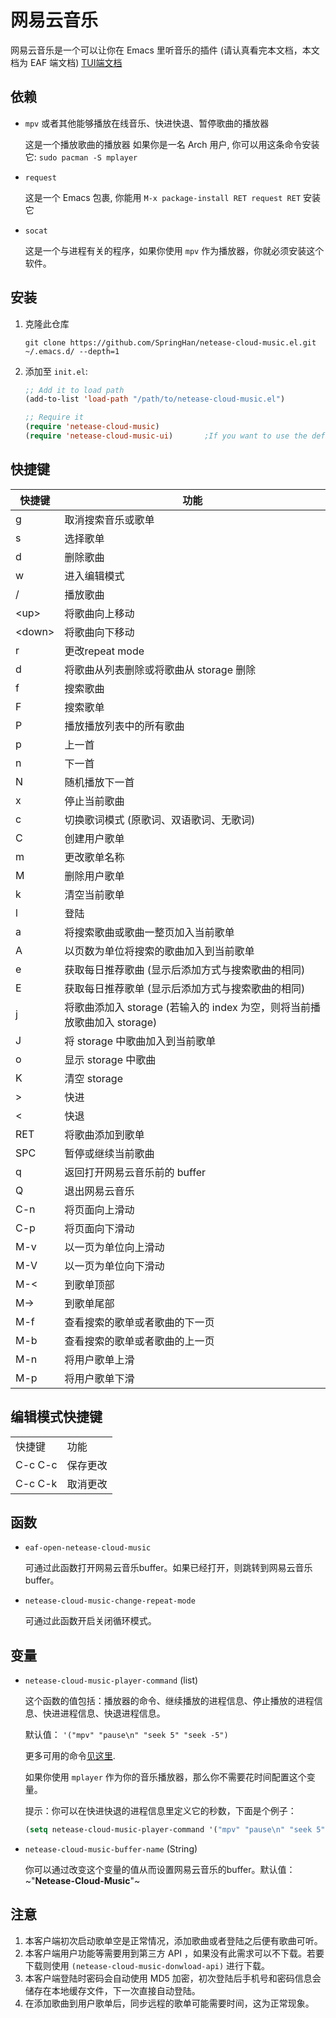 * 网易云音乐
  网易云音乐是一个可以让你在 Emacs 里听音乐的插件 (请认真看完本文档，本文档为 EAF 端文档)
  [[file:./README.org][TUI端文档]]

  [[./demo.png]]
** 依赖
   - ~mpv~ 或者其他能够播放在线音乐、快进快退、暂停歌曲的播放器

     这是一个播放歌曲的播放器
     如果你是一名 Arch 用户, 你可以用这条命令安装它: ~sudo pacman -S mplayer~
   - ~request~

     这是一个 Emacs 包裹, 你能用 ~M-x package-install RET request RET~ 安装它
   - ~socat~
     
     这是一个与进程有关的程序，如果你使用 ~mpv~ 作为播放器，你就必须安装这个软件。
** 安装
   1. 克隆此仓库
      #+begin_src shell
        git clone https://github.com/SpringHan/netease-cloud-music.el.git ~/.emacs.d/ --depth=1
      #+end_src
   2. 添加至 ~init.el~:
      #+begin_src emacs-lisp
        ;; Add it to load path
        (add-to-list 'load-path "/path/to/netease-cloud-music.el")

        ;; Require it
        (require 'netease-cloud-music)
        (require 'netease-cloud-music-ui)       ;If you want to use the default TUI, you should add this line in your configuration.
      #+end_src
** 快捷键
   | 快捷键 | 功能                                                                     |
   |--------+--------------------------------------------------------------------------|
   | g      | 取消搜索音乐或歌单                                                       |
   | s      | 选择歌单                                                                 |
   | d      | 删除歌曲                                                                 |
   | w      | 进入编辑模式                                                             |
   | /      | 播放歌曲                                                                 |
   | <up>   | 将歌曲向上移动                                                           |
   | <down> | 将歌曲向下移动                                                           |
   | r      | 更改repeat mode                                                          |
   | d      | 将歌曲从列表删除或将歌曲从 storage 删除                                  |
   | f      | 搜索歌曲                                                                 |
   | F      | 搜索歌单                                                                 |
   | P      | 播放播放列表中的所有歌曲                                                 |
   | p      | 上一首                                                                   |
   | n      | 下一首                                                                   |
   | N      | 随机播放下一首                                                           |
   | x      | 停止当前歌曲                                                             |
   | c      | 切换歌词模式 (原歌词、双语歌词、无歌词)                                  |
   | C      | 创建用户歌单                                                             |
   | m      | 更改歌单名称                                                             |
   | M      | 删除用户歌单                                                             |
   | k      | 清空当前歌单                                                             |
   | l      | 登陆                                                                     |
   | a      | 将搜索歌曲或歌曲一整页加入当前歌单                                       |
   | A      | 以页数为单位将搜索的歌曲加入到当前歌单                                   |
   | e      | 获取每日推荐歌曲 (显示后添加方式与搜索歌曲的相同)                        |
   | E      | 获取每日推荐歌单 (显示后添加方式与搜索歌曲的相同)                        |
   | j      | 将歌曲添加入 storage (若输入的 index 为空，则将当前播放歌曲加入 storage) |
   | J      | 将 storage 中歌曲加入到当前歌单                                          |
   | o      | 显示 storage 中歌曲                                                      |
   | K      | 清空 storage                                                             |
   | >      | 快进                                                                     |
   | <      | 快退                                                                     |
   | RET    | 将歌曲添加到歌单                                                         |
   | SPC    | 暂停或继续当前歌曲                                                       |
   | q      | 返回打开网易云音乐前的 buffer                                            |
   | Q      | 退出网易云音乐                                                           |
   | C-n    | 将页面向上滑动                                                           |
   | C-p    | 将页面向下滑动                                                           |
   | M-v    | 以一页为单位向上滑动                                                     |
   | M-V    | 以一页为单位向下滑动                                                     |
   | M-<    | 到歌单顶部                                                               |
   | M->    | 到歌单尾部                                                               |
   | M-f    | 查看搜索的歌单或者歌曲的下一页                                           |
   | M-b    | 查看搜索的歌单或者歌曲的上一页                                           |
   | M-n    | 将用户歌单上滑                                                           |
   | M-p    | 将用户歌单下滑                                                           |
** 编辑模式快捷键
   | 快捷键  | 功能     |
   | C-c C-c | 保存更改 |
   | C-c C-k | 取消更改 |
** 函数
   - ~eaf-open-netease-cloud-music~

     可通过此函数打开网易云音乐buffer。如果已经打开，则跳转到网易云音乐buffer。

   - ~netease-cloud-music-change-repeat-mode~

     可通过此函数开启关闭循环模式。
** 变量
   - ~netease-cloud-music-player-command~ (list)

     这个函数的值包括：播放器的命令、继续播放的进程信息、停止播放的进程信息、快进进程信息、快退进程信息。

     默认值： ~'("mpv" "pause\n" "seek 5" "seek -5")~
     
     更多可用的命令[[https://github.com/SpringHan/netease-cloud-music.el/issues/3][见这里]].

     如果你使用 ~mplayer~ 作为你的音乐播放器，那么你不需要花时间配置这个变量。

     提示：你可以在快进快退的进程信息里定义它的秒数，下面是个例子：

     #+begin_src emacs-lisp
       (setq netease-cloud-music-player-command '("mpv" "pause\n" "seek 5" "seek -5"))
     #+end_src

   - ~netease-cloud-music-buffer-name~ (String)

     你可以通过改变这个变量的值从而设置网易云音乐的buffer。默认值：~"*Netease-Cloud-Music*"~

** 注意
   1. 本客户端初次启动歌单空是正常情况，添加歌曲或者登陆之后便有歌曲可听。
   2. 本客户端用户功能等需要用到第三方 API ，如果没有此需求可以不下载。若要下载则使用 ~(netease-cloud-music-donwload-api)~ 进行下载。
   3. 本客户端登陆时密码会自动使用 MD5 加密，初次登陆后手机号和密码信息会储存在本地缓存文件，下一次直接自动登陆。
   4. 在添加歌曲到用户歌单后，同步远程的歌单可能需要时间，这为正常现象。
